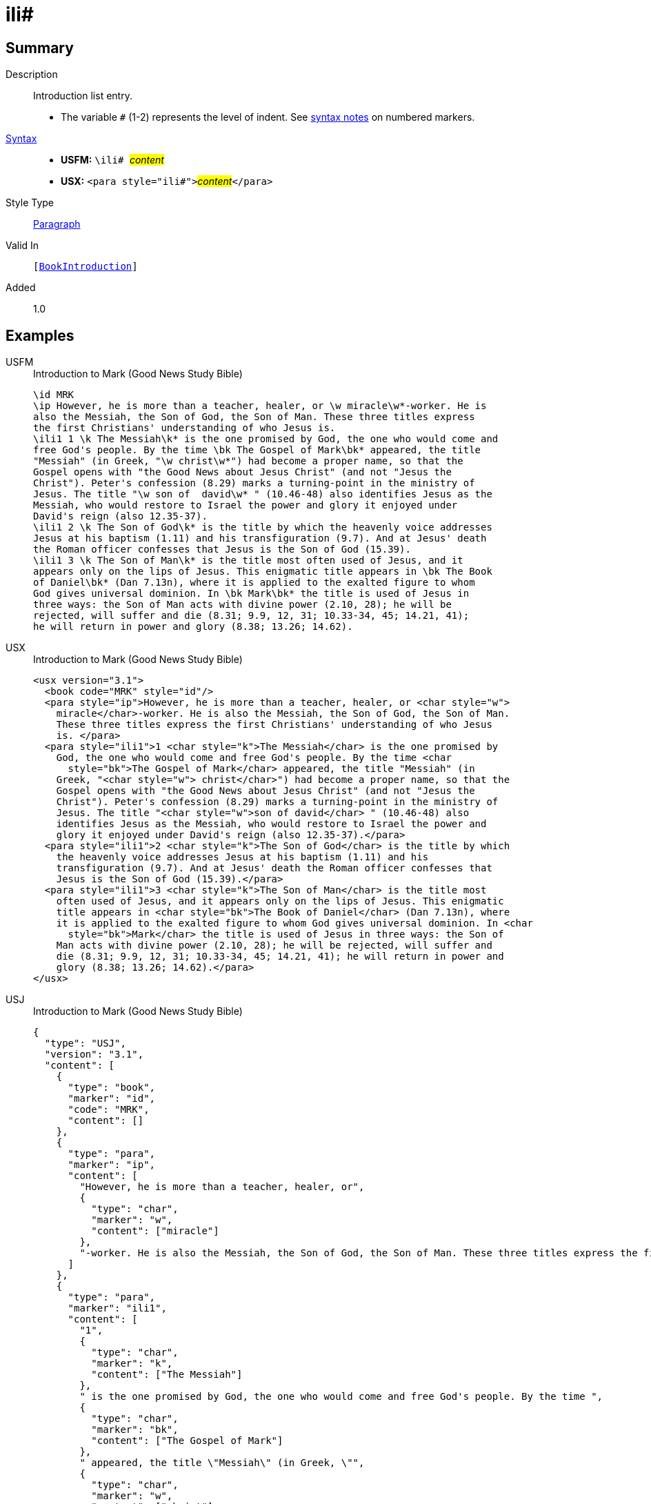 = ili#
:description: Introduction list entry
:url-repo: https://github.com/usfm-bible/tcdocs/blob/main/markers/para/ili.adoc
:noindex:
ifndef::localdir[]
:source-highlighter: rouge
:localdir: ../
endif::[]
:imagesdir: {localdir}/images

// tag::public[]

== Summary

Description:: Introduction list entry.
* The variable `#` (1-2) represents the level of indent. See xref:ROOT:syntax.adoc[syntax notes] on numbered markers.
xref:ROOT:syntax-docs.adoc#_syntax[Syntax]::
* *USFM:* ``++\ili# ++``#__content__#
* *USX:* ``++<para style="ili#">++``#__content__#``++</para>++``
Style Type:: xref:para:index.adoc[Paragraph]
Valid In:: `[xref:doc:index.adoc#doc-book-intro[BookIntroduction]]`
// tag::spec[]
Added:: 1.0
// end::spec[]

== Examples

[tabs]
======
USFM::
+
.Introduction to Mark (Good News Study Bible)
[source#src-usfm-para-ili_1,usfm,highlight=5;13;16]
----
\id MRK
\ip However, he is more than a teacher, healer, or \w miracle\w*-worker. He is 
also the Messiah, the Son of God, the Son of Man. These three titles express 
the first Christians' understanding of who Jesus is.
\ili1 1 \k The Messiah\k* is the one promised by God, the one who would come and 
free God's people. By the time \bk The Gospel of Mark\bk* appeared, the title 
"Messiah" (in Greek, "\w christ\w*") had become a proper name, so that the 
Gospel opens with "the Good News about Jesus Christ" (and not "Jesus the 
Christ"). Peter's confession (8.29) marks a turning-point in the ministry of 
Jesus. The title "\w son of  david\w* " (10.46-48) also identifies Jesus as the 
Messiah, who would restore to Israel the power and glory it enjoyed under 
David's reign (also 12.35-37).
\ili1 2 \k The Son of God\k* is the title by which the heavenly voice addresses 
Jesus at his baptism (1.11) and his transfiguration (9.7). And at Jesus' death 
the Roman officer confesses that Jesus is the Son of God (15.39).
\ili1 3 \k The Son of Man\k* is the title most often used of Jesus, and it 
appears only on the lips of Jesus. This enigmatic title appears in \bk The Book 
of Daniel\bk* (Dan 7.13n), where it is applied to the exalted figure to whom 
God gives universal dominion. In \bk Mark\bk* the title is used of Jesus in 
three ways: the Son of Man acts with divine power (2.10, 28); he will be 
rejected, will suffer and die (8.31; 9.9, 12, 31; 10.33-34, 45; 14.21, 41); 
he will return in power and glory (8.38; 13.26; 14.62).
----
USX::
+
.Introduction to Mark (Good News Study Bible)
[source#src-usx-para-ili_1,xml,highlight=7;16;20]
----
<usx version="3.1">
  <book code="MRK" style="id"/>
  <para style="ip">However, he is more than a teacher, healer, or <char style="w">
    miracle</char>-worker. He is also the Messiah, the Son of God, the Son of Man.
    These three titles express the first Christians' understanding of who Jesus
    is. </para>
  <para style="ili1">1 <char style="k">The Messiah</char> is the one promised by
    God, the one who would come and free God's people. By the time <char
      style="bk">The Gospel of Mark</char> appeared, the title "Messiah" (in
    Greek, "<char style="w"> christ</char>") had become a proper name, so that the
    Gospel opens with "the Good News about Jesus Christ" (and not "Jesus the
    Christ"). Peter's confession (8.29) marks a turning-point in the ministry of
    Jesus. The title "<char style="w">son of david</char> " (10.46-48) also
    identifies Jesus as the Messiah, who would restore to Israel the power and
    glory it enjoyed under David's reign (also 12.35-37).</para>
  <para style="ili1">2 <char style="k">The Son of God</char> is the title by which
    the heavenly voice addresses Jesus at his baptism (1.11) and his
    transfiguration (9.7). And at Jesus' death the Roman officer confesses that
    Jesus is the Son of God (15.39).</para>
  <para style="ili1">3 <char style="k">The Son of Man</char> is the title most
    often used of Jesus, and it appears only on the lips of Jesus. This enigmatic
    title appears in <char style="bk">The Book of Daniel</char> (Dan 7.13n), where
    it is applied to the exalted figure to whom God gives universal dominion. In <char
      style="bk">Mark</char> the title is used of Jesus in three ways: the Son of
    Man acts with divine power (2.10, 28); he will be rejected, will suffer and
    die (8.31; 9.9, 12, 31; 10.33-34, 45; 14.21, 41); he will return in power and
    glory (8.38; 13.26; 14.62).</para>
</usx>
----
USJ::
+
.Introduction to Mark (Good News Study Bible)
[source#src-usj-para-ili_1,json,highlight=]
----
{
  "type": "USJ",
  "version": "3.1",
  "content": [
    {
      "type": "book",
      "marker": "id",
      "code": "MRK",
      "content": []
    },
    {
      "type": "para",
      "marker": "ip",
      "content": [
        "However, he is more than a teacher, healer, or",
        {
          "type": "char",
          "marker": "w",
          "content": ["miracle"]
        },
        "-worker. He is also the Messiah, the Son of God, the Son of Man. These three titles express the first Christians' understanding of who Jesus is. "
      ]
    },
    {
      "type": "para",
      "marker": "ili1",
      "content": [
        "1",
        {
          "type": "char",
          "marker": "k",
          "content": ["The Messiah"]
        },
        " is the one promised by God, the one who would come and free God's people. By the time ",
        {
          "type": "char",
          "marker": "bk",
          "content": ["The Gospel of Mark"]
        },
        " appeared, the title \"Messiah\" (in Greek, \"",
        {
          "type": "char",
          "marker": "w",
          "content": ["christ"]
        },
        "\") had become a proper name, so that the Gospel opens with \"the Good News about Jesus Christ\" (and not \"Jesus the Christ\"). Peter's confession (8.29) marks a turning-point in the ministry of Jesus. The title \"",
        {
          "type": "char",
          "marker": "w",
          "content": ["son of david"]
        },
        " \" (10.46-48) also identifies Jesus as the Messiah, who would restore to Israel the power and glory it enjoyed under David's reign (also 12.35-37)."
      ]
    },
    {
      "type": "para",
      "marker": "ili1",
      "content": [
        "2",
        {
          "type": "char",
          "marker": "k",
          "content": ["The Son of God"]
        },
        " is the title by which the heavenly voice addresses Jesus at his baptism (1.11) and his transfiguration (9.7). And at Jesus' death the Roman officer confesses that Jesus is the Son of God (15.39)."
      ]
    },
    {
      "type": "para",
      "marker": "ili1",
      "content": [
        "3",
        {
          "type": "char",
          "marker": "k",
          "content": ["The Son of Man"]
        },
        " is the title most often used of Jesus, and it appears only on the lips of Jesus. This enigmatic title appears in ",
        {
          "type": "char",
          "marker": "bk",
          "content": ["The Book of Daniel"]
        },
        " (Dan 7.13n), where it is applied to the exalted figure to whom God gives universal dominion. In ",
        {
          "type": "char",
          "marker": "bk",
          "content": ["Mark"]
        },
        " the title is used of Jesus in three ways: the Son of Man acts with divine power (2.10, 28); he will be rejected, will suffer and die (8.31; 9.9, 12, 31; 10.33-34, 45; 14.21, 41); he will return in power and glory (8.38; 13.26; 14.62)."
      ]
    }
  ]
}
----
======

image::para/ili_1.jpg[Introduction to Mark (GNT),300]

== Properties

TextType:: Other
TextProperties:: paragraph, publishable, vernacular

== Publication Issues

// end::public[]

== Discussion
